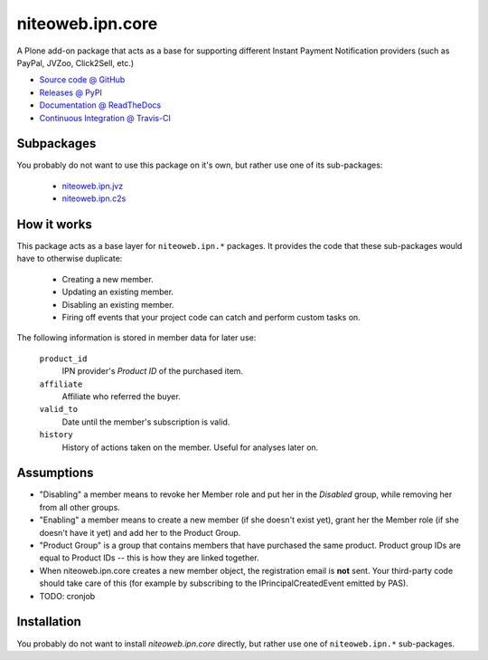 =================
niteoweb.ipn.core
=================

A Plone add-on package that acts as a base for supporting different Instant
Payment Notification providers (such as PayPal, JVZoo, Click2Sell, etc.)

* `Source code @ GitHub <https://github.com/niteoweb/niteoweb.ipn.core>`_
* `Releases @ PyPI <http://pypi.python.org/pypi/niteoweb.ipn.core>`_
* `Documentation @ ReadTheDocs <http://niteowebipncore.readthedocs.org>`_
* `Continuous Integration @ Travis-CI <http://travis-ci.org/niteoweb/niteoweb.ipn.core>`_

Subpackages
===========

You probably do not want to use this package on it's own, but rather use one
of its sub-packages:

 * `niteoweb.ipn.jvz <http://pypi.python.org/pypi/niteoweb.ipn.jvz>`_
 * `niteoweb.ipn.c2s <http://pypi.python.org/pypi/niteoweb.ipn.c2s>`_

How it works
============

This package acts as a base layer for ``niteoweb.ipn.*`` packages. It provides
the code that these sub-packages would have to otherwise duplicate:

 * Creating a new member.
 * Updating an existing member.
 * Disabling an existing member.
 * Firing off events that your project code can catch and perform custom tasks
   on.

The following information is stored in member data for later use:

    ``product_id``
        IPN provider's `Product ID` of the purchased item.

    ``affiliate``
        Affiliate who referred the buyer.

    ``valid_to``
        Date until the member's subscription is valid.

    ``history``
        History of actions taken on the member. Useful for analyses later on.


Assumptions
===========

* "Disabling" a member means to revoke her Member role and put her in the
  `Disabled` group, while removing her from all other groups.
* "Enabling" a member means to create a new member (if she doesn't exist yet),
  grant her the Member role (if she doesn't have it yet) and add her to the
  Product Group.
* "Product Group" is a group that contains members that have purchased the same
  product. Product group IDs are equal to Product IDs -- this is how they are
  linked together.
* When niteoweb.ipn.core creates a new member object, the registration email is
  **not** sent. Your third-party code should take care of this (for example by
  subscribing to the IPrincipalCreatedEvent emitted by PAS).
* TODO: cronjob

Installation
============

You probably do not want to install `niteoweb.ipn.core` directly, but rather
use one of ``niteoweb.ipn.*`` sub-packages.

